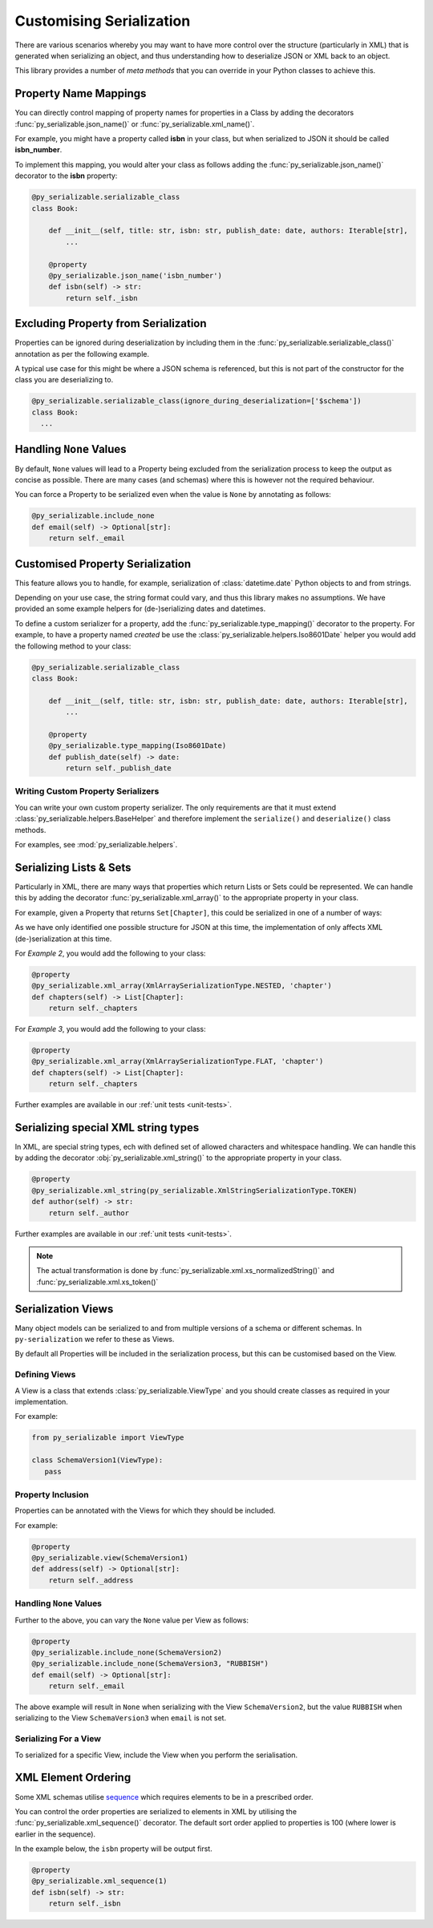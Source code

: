 ..  # This file is part of py-serializable
    #
    # Licensed under the Apache License, Version 2.0 (the "License");
    # you may not use this file except in compliance with the License.
    # You may obtain a copy of the License at
    #
    #     http://www.apache.org/licenses/LICENSE-2.0
    #
    # Unless required by applicable law or agreed to in writing, software
    # distributed under the License is distributed on an "AS IS" BASIS,
    # WITHOUT WARRANTIES OR CONDITIONS OF ANY KIND, either express or implied.
    # See the License for the specific language governing permissions and
    # limitations under the License.
    #
    # SPDX-License-Identifier: Apache-2.0
    # Copyright (c) Paul Horton. All Rights Reserved.

Customising Serialization
====================================================

There are various scenarios whereby you may want to have more control over the structure (particularly in XML) that is
generated when serializing an object, and thus understanding how to deserialize JSON or XML back to an object.

This library provides a number of *meta methods* that you can override in your Python classes to achieve this.

Property Name Mappings
----------------------------------------------------

You can directly control mapping of property names for properties in a Class by adding the decorators
:func:`py_serializable.json_name()` or :func:`py_serializable.xml_name()`.

For example, you might have a property called **isbn** in your class, but when serialized to JSON it should be called
**isbn_number**.

To implement this mapping, you would alter your class as follows adding the :func:`py_serializable.json_name()`
decorator to the **isbn** property:

.. code-block:: python

    @py_serializable.serializable_class
    class Book:

        def __init__(self, title: str, isbn: str, publish_date: date, authors: Iterable[str],
            ...

        @property
        @py_serializable.json_name('isbn_number')
        def isbn(self) -> str:
            return self._isbn

Excluding Property from Serialization
----------------------------------------------------

Properties can be ignored during deserialization by including them in the :func:`py_serializable.serializable_class()`
annotation as per the following example.

A typical use case for this might be where a JSON schema is referenced, but this is not part of the constructor for the
class you are deserializing to.

.. code-block:: python

    @py_serializable.serializable_class(ignore_during_deserialization=['$schema'])
    class Book:
      ...


Handling ``None`` Values
----------------------------------------------------

By default, ``None`` values will lead to a Property being excluded from the serialization process to keep the output
as concise as possible. There are many cases (and schemas) where this is however not the required behaviour.

You can force a Property to be serialized even when the value is ``None`` by annotating as follows:

.. code-block:: python

    @py_serializable.include_none
    def email(self) -> Optional[str]:
        return self._email


Customised Property Serialization
----------------------------------------------------

This feature allows you to handle, for example, serialization of :class:`datetime.date` Python objects to and from
strings.

Depending on your use case, the string format could vary, and thus this library makes no assumptions. We have provided
an some example helpers for (de-)serializing dates and datetimes.

To define a custom serializer for a property, add the :func:`py_serializable.type_mapping()` decorator to the property.
For example, to have a property named *created* be use the :class:`py_serializable.helpers.Iso8601Date` helper you
would add the following method to your class:

.. code-block:: python

    @py_serializable.serializable_class
    class Book:

        def __init__(self, title: str, isbn: str, publish_date: date, authors: Iterable[str],
            ...

        @property
        @py_serializable.type_mapping(Iso8601Date)
        def publish_date(self) -> date:
            return self._publish_date

Writing Custom Property Serializers
~~~~~~~~~~~~~~~~~~~~~~~~~~~~~~~~~~~~~~~~~~~~~~~~~~~~

You can write your own custom property serializer. The only requirements are that it must extend
:class:`py_serializable.helpers.BaseHelper` and therefore implement the ``serialize()`` and ``deserialize()`` class methods.

For examples, see :mod:`py_serializable.helpers`.


Serializing Lists & Sets
----------------------------------------------------

Particularly in XML, there are many ways that properties which return Lists or Sets could be represented. We can handle
this by adding the decorator :func:`py_serializable.xml_array()` to the appropriate property in your class.

For example, given a Property that returns ``Set[Chapter]``, this could be serialized in one of a number of ways:


.. code-block:: json
   :caption: Example 1: Nested list under a property name in JSON

    {
        "chapters": [
            { /* chapter 1 here... */ },
            { /* chapter 2 here... */ },
            // etc...
        ]
    }

.. code-block:: xml
   :caption: Example 2: Nested list under a property name in XML

    <chapters>
        <chapter><!-- chapter 1 here... --></chapter>
        <chapter><!-- chapter 2 here... --></chapter>
        <!-- etc... -->
    </chapters>

.. code-block:: xml
   :caption: Example 3: Collapsed list under a (potentially singular of the) property name in XML

    <chapter><!-- chapter 1 here... --></chapter>
    <chapter><!-- chapter 2 here... --></chapter>

.. note:

    Other structures may also be possible, but only the above are considered by this library at the current time.

As we have only identified one possible structure for JSON at this time, the implementation of
only affects XML (de-)serialization at this time.

For *Example 2*, you would add the following to your class:

.. code-block:: python

    @property
    @py_serializable.xml_array(XmlArraySerializationType.NESTED, 'chapter')
    def chapters(self) -> List[Chapter]:
        return self._chapters

For *Example 3*, you would add the following to your class:

.. code-block:: python

    @property
    @py_serializable.xml_array(XmlArraySerializationType.FLAT, 'chapter')
    def chapters(self) -> List[Chapter]:
        return self._chapters

Further examples are available in our :ref:`unit tests <unit-tests>`.

Serializing special XML string types
----------------------------------------------------

In XML, are special string types, ech with defined set of allowed characters and whitespace handling.
We can handle this by adding the decorator :obj:`py_serializable.xml_string()` to the appropriate property in your class.

.. code-block:: python

    @property
    @py_serializable.xml_string(py_serializable.XmlStringSerializationType.TOKEN)
    def author(self) -> str:
        return self._author

Further examples are available in our :ref:`unit tests <unit-tests>`.

.. note::

   The actual transformation is done by :func:`py_serializable.xml.xs_normalizedString()`
   and :func:`py_serializable.xml.xs_token()`

Serialization Views
----------------------------------------------------

Many object models can be serialized to and from multiple versions of a schema or different schemas. In
``py-serialization`` we refer to these as Views.

By default all Properties will be included in the serialization process, but this can be customised based on the View.

Defining Views
~~~~~~~~~~~~~~~~~~~~~~~~~~~~~~~~~~~~~~~~~~~~~~~~~~~~

A View is a class that extends :class:`py_serializable.ViewType` and you should create classes as required in your
implementation.

For example:

.. code-block:: python

   from py_serializable import ViewType

   class SchemaVersion1(ViewType):
      pass


Property Inclusion
~~~~~~~~~~~~~~~~~~~~~~~~~~~~~~~~~~~~~~~~~~~~~~~~~~~~

Properties can be annotated with the Views for which they should be included.

For example:

.. code-block:: python

    @property
    @py_serializable.view(SchemaVersion1)
    def address(self) -> Optional[str]:
        return self._address


Handling ``None`` Values
~~~~~~~~~~~~~~~~~~~~~~~~~~~~~~~~~~~~~~~~~~~~~~~~~~~~

Further to the above, you can vary the ``None`` value per View as follows:

.. code-block:: python

    @property
    @py_serializable.include_none(SchemaVersion2)
    @py_serializable.include_none(SchemaVersion3, "RUBBISH")
    def email(self) -> Optional[str]:
        return self._email

The above example will result in ``None`` when serializing with the View ``SchemaVersion2``, but the value ``RUBBISH``
when serializing to the View ``SchemaVersion3`` when ``email`` is not set.


Serializing For a View
~~~~~~~~~~~~~~~~~~~~~~~~~~~~~~~~~~~~~~~~~~~~~~~~~~~~

To serialized for a specific View, include the View when you perform the serialisation.

.. code-block:: python
   :caption: JSON Example

    ThePhoenixProject.as_json(view_=SchemaVersion1)


.. code-block:: python
   :caption: XML Example

    ThePhoenixProject.as_xml(view_=SchemaVersion1)

XML Element Ordering
----------------------------------------------------

Some XML schemas utilise `sequence`_ which requires elements to be in a prescribed order.

You can control the order properties are serialized to elements in XML by utilising the
:func:`py_serializable.xml_sequence()` decorator. The default sort order applied to properties is 100 (where lower is
earlier in the sequence).

In the example below, the ``isbn`` property will be output first.

.. code-block:: python

    @property
    @py_serializable.xml_sequence(1)
    def isbn(self) -> str:
        return self._isbn


.. _sequence: https://www.w3.org/TR/xmlschema-0/#element-sequence

